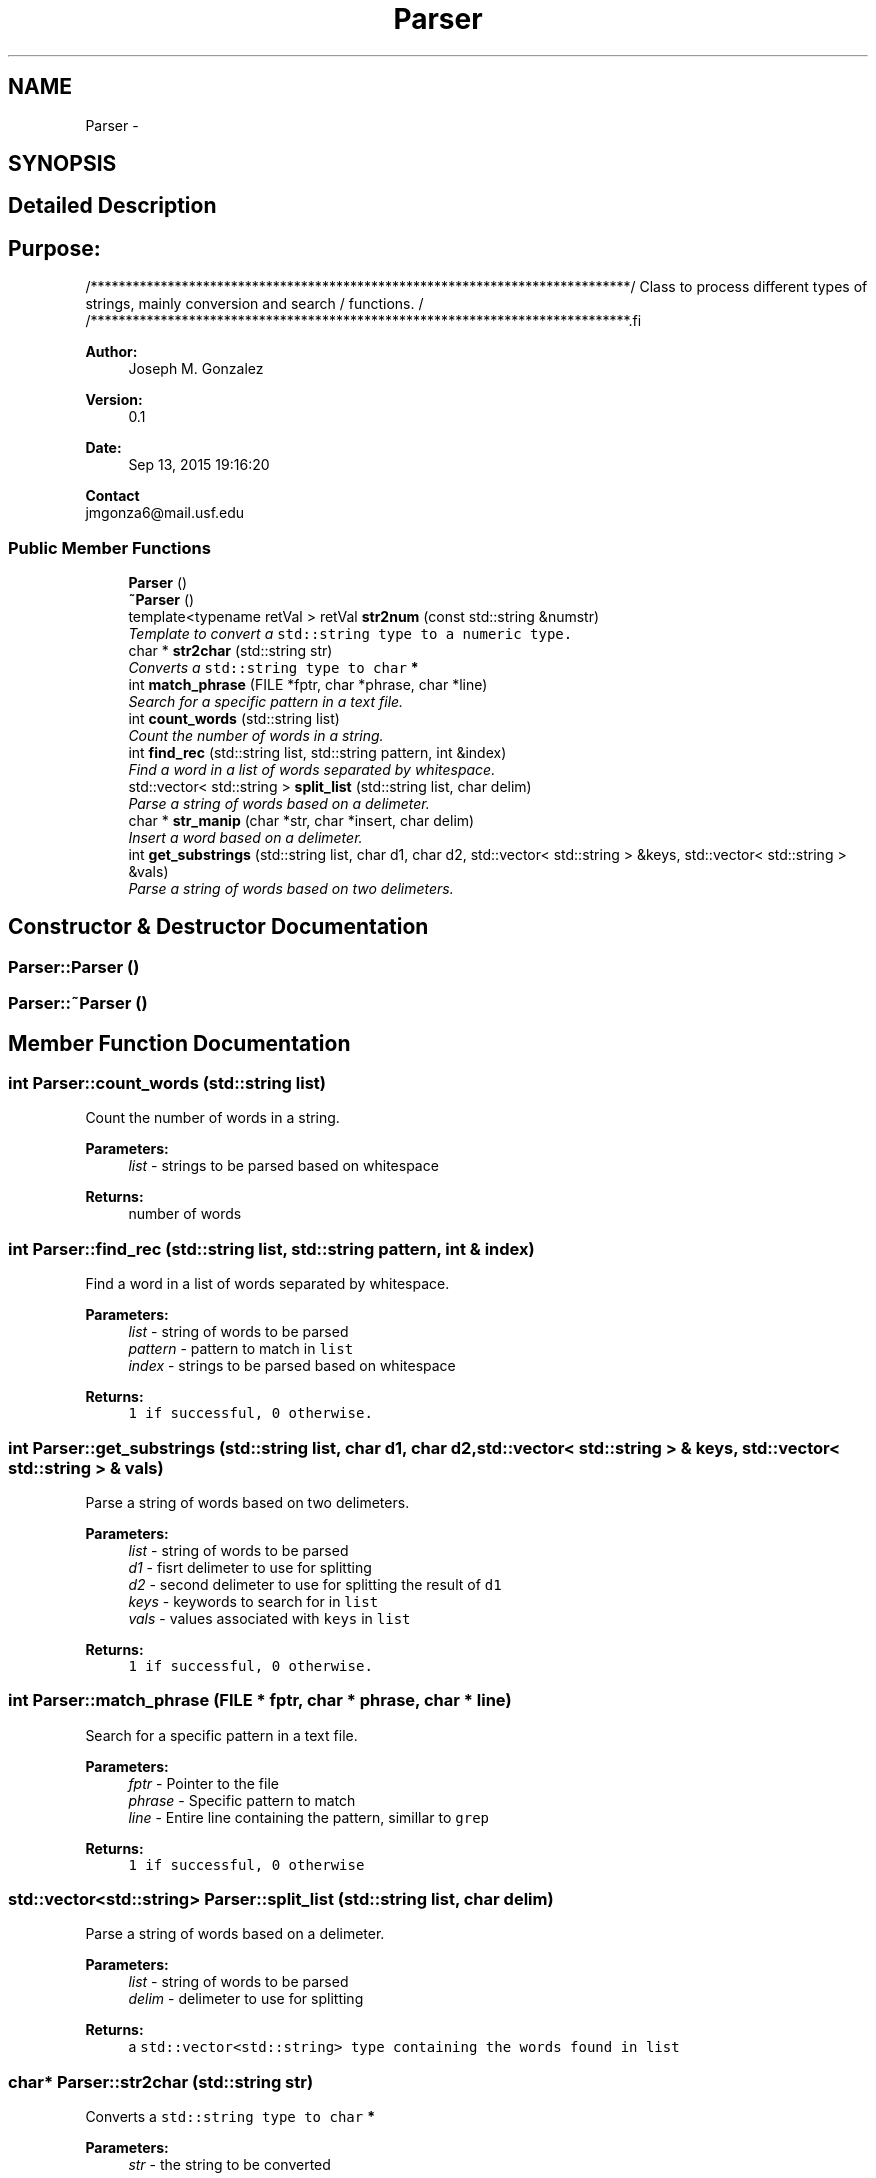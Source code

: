 .TH "Parser" 3 "Sun Oct 4 2015" "Crystal Builder v 3.7.0" \" -*- nroff -*-
.ad l
.nh
.SH NAME
Parser \- 
.SH SYNOPSIS
.br
.PP
.SH "Detailed Description"
.PP 

.SH "\fBPurpose:\fP "
.PP
.PP
.PP
.nf
/*****************************************************************************\
/  Class to process different types of strings, mainly conversion and search  \
/  functions.                                                                 \
/                                                                             \
/*****************************************************************************\
.fi
.PP
.PP
\fBAuthor:\fP
.RS 4
Joseph M\&. Gonzalez
.RE
.PP
\fBVersion:\fP
.RS 4
0\&.1
.RE
.PP
\fBDate:\fP
.RS 4
Sep 13, 2015 19:16:20
.RE
.PP
\fBContact\fP 
.br
 jmgonza6@mail.usf.edu 
.SS "Public Member Functions"

.in +1c
.ti -1c
.RI "\fBParser\fP ()"
.br
.ti -1c
.RI "\fB~Parser\fP ()"
.br
.ti -1c
.RI "template<typename retVal > retVal \fBstr2num\fP (const std::string &numstr)"
.br
.RI "\fITemplate to convert a \fB\fCstd::string\fP\fP type to a numeric type\&. \fP"
.ti -1c
.RI "char * \fBstr2char\fP (std::string str)"
.br
.RI "\fIConverts a \fB\fCstd::string\fP\fP type to \fB\fCchar\fP *\fP \fP"
.ti -1c
.RI "int \fBmatch_phrase\fP (FILE *fptr, char *phrase, char *line)"
.br
.RI "\fISearch for a specific pattern in a text file\&. \fP"
.ti -1c
.RI "int \fBcount_words\fP (std::string list)"
.br
.RI "\fICount the number of words in a string\&. \fP"
.ti -1c
.RI "int \fBfind_rec\fP (std::string list, std::string pattern, int &index)"
.br
.RI "\fIFind a word in a list of words separated by whitespace\&. \fP"
.ti -1c
.RI "std::vector< std::string > \fBsplit_list\fP (std::string list, char delim)"
.br
.RI "\fIParse a string of words based on a delimeter\&. \fP"
.ti -1c
.RI "char * \fBstr_manip\fP (char *str, char *insert, char delim)"
.br
.RI "\fIInsert a word based on a delimeter\&. \fP"
.ti -1c
.RI "int \fBget_substrings\fP (std::string list, char d1, char d2, std::vector< std::string > &keys, std::vector< std::string > &vals)"
.br
.RI "\fIParse a string of words based on two delimeters\&. \fP"
.in -1c
.SH "Constructor & Destructor Documentation"
.PP 
.SS "Parser::Parser ()"

.SS "Parser::~Parser ()"

.SH "Member Function Documentation"
.PP 
.SS "int Parser::count_words (std::string list)"

.PP
Count the number of words in a string\&. 
.PP
\fBParameters:\fP
.RS 4
\fIlist\fP - strings to be parsed based on whitespace 
.RE
.PP
\fBReturns:\fP
.RS 4
number of words 
.RE
.PP

.SS "int Parser::find_rec (std::string list, std::string pattern, int & index)"

.PP
Find a word in a list of words separated by whitespace\&. 
.PP
\fBParameters:\fP
.RS 4
\fIlist\fP - string of words to be parsed 
.br
\fIpattern\fP - pattern to match in \fClist\fP 
.br
\fIindex\fP - strings to be parsed based on whitespace 
.RE
.PP
\fBReturns:\fP
.RS 4
\fB\fC1\fP\fP if successful, \fB\fC0\fP\fP otherwise\&. 
.RE
.PP

.SS "int Parser::get_substrings (std::string list, char d1, char d2, std::vector< std::string > & keys, std::vector< std::string > & vals)"

.PP
Parse a string of words based on two delimeters\&. 
.PP
\fBParameters:\fP
.RS 4
\fIlist\fP - string of words to be parsed 
.br
\fId1\fP - fisrt delimeter to use for splitting 
.br
\fId2\fP - second delimeter to use for splitting the result of \fCd1\fP 
.br
\fIkeys\fP - keywords to search for in \fClist\fP 
.br
\fIvals\fP - values associated with \fCkeys\fP in \fClist\fP 
.RE
.PP
\fBReturns:\fP
.RS 4
\fB\fC1\fP\fP if successful, \fB\fC0\fP\fP otherwise\&. 
.RE
.PP

.SS "int Parser::match_phrase (FILE * fptr, char * phrase, char * line)"

.PP
Search for a specific pattern in a text file\&. 
.PP
\fBParameters:\fP
.RS 4
\fIfptr\fP - Pointer to the file 
.br
\fIphrase\fP - Specific pattern to match 
.br
\fIline\fP - Entire line containing the pattern, simillar to \fCgrep\fP 
.RE
.PP
\fBReturns:\fP
.RS 4
\fB\fC1\fP\fP if successful, \fB\fC0\fP\fP otherwise 
.RE
.PP

.SS "std::vector<std::string> Parser::split_list (std::string list, char delim)"

.PP
Parse a string of words based on a delimeter\&. 
.PP
\fBParameters:\fP
.RS 4
\fIlist\fP - string of words to be parsed 
.br
\fIdelim\fP - delimeter to use for splitting 
.RE
.PP
\fBReturns:\fP
.RS 4
a \fB\fCstd::vector<std::string>\fP\fP type containing the words found in \fClist\fP 
.RE
.PP

.SS "char* Parser::str2char (std::string str)"

.PP
Converts a \fB\fCstd::string\fP\fP type to \fB\fCchar\fP *\fP 
.PP
\fBParameters:\fP
.RS 4
\fIstr\fP - the string to be converted 
.RE
.PP
\fBReturns:\fP
.RS 4
\fB\fCchar\fP *\fP if successfull, \fB\fCNULL\fP\fP otherwise 
.RE
.PP

.SS "template<typename retVal > retVal Parser::str2num (const std::string & numstr)\fC [inline]\fP"

.PP
Template to convert a \fB\fCstd::string\fP\fP type to a numeric type\&. 
.PP
\fBTemplate Parameters:\fP
.RS 4
\fInumstr\fP - Address of the string to convert 
.RE
.PP
\fBReturns:\fP
.RS 4
a number of type \fB\fCretVal\fP\fP 
.RE
.PP

.SS "char* Parser::str_manip (char * str, char * insert, char delim)"

.PP
Insert a word based on a delimeter\&. 
.PP
\fBParameters:\fP
.RS 4
\fIstr\fP - string to have a word inserted 
.br
\fIinsert\fP - word to insert in \fCstr\fP 
.br
\fIdelim\fP - delimeter to use for locating the end 
.RE
.PP
\fBReturns:\fP
.RS 4
a \fB\fCchar*\fP\fP type containing compound word 
.RE
.PP


.SH "Author"
.PP 
Generated automatically by Doxygen for Crystal Builder v 3\&.7\&.0 from the source code\&.
